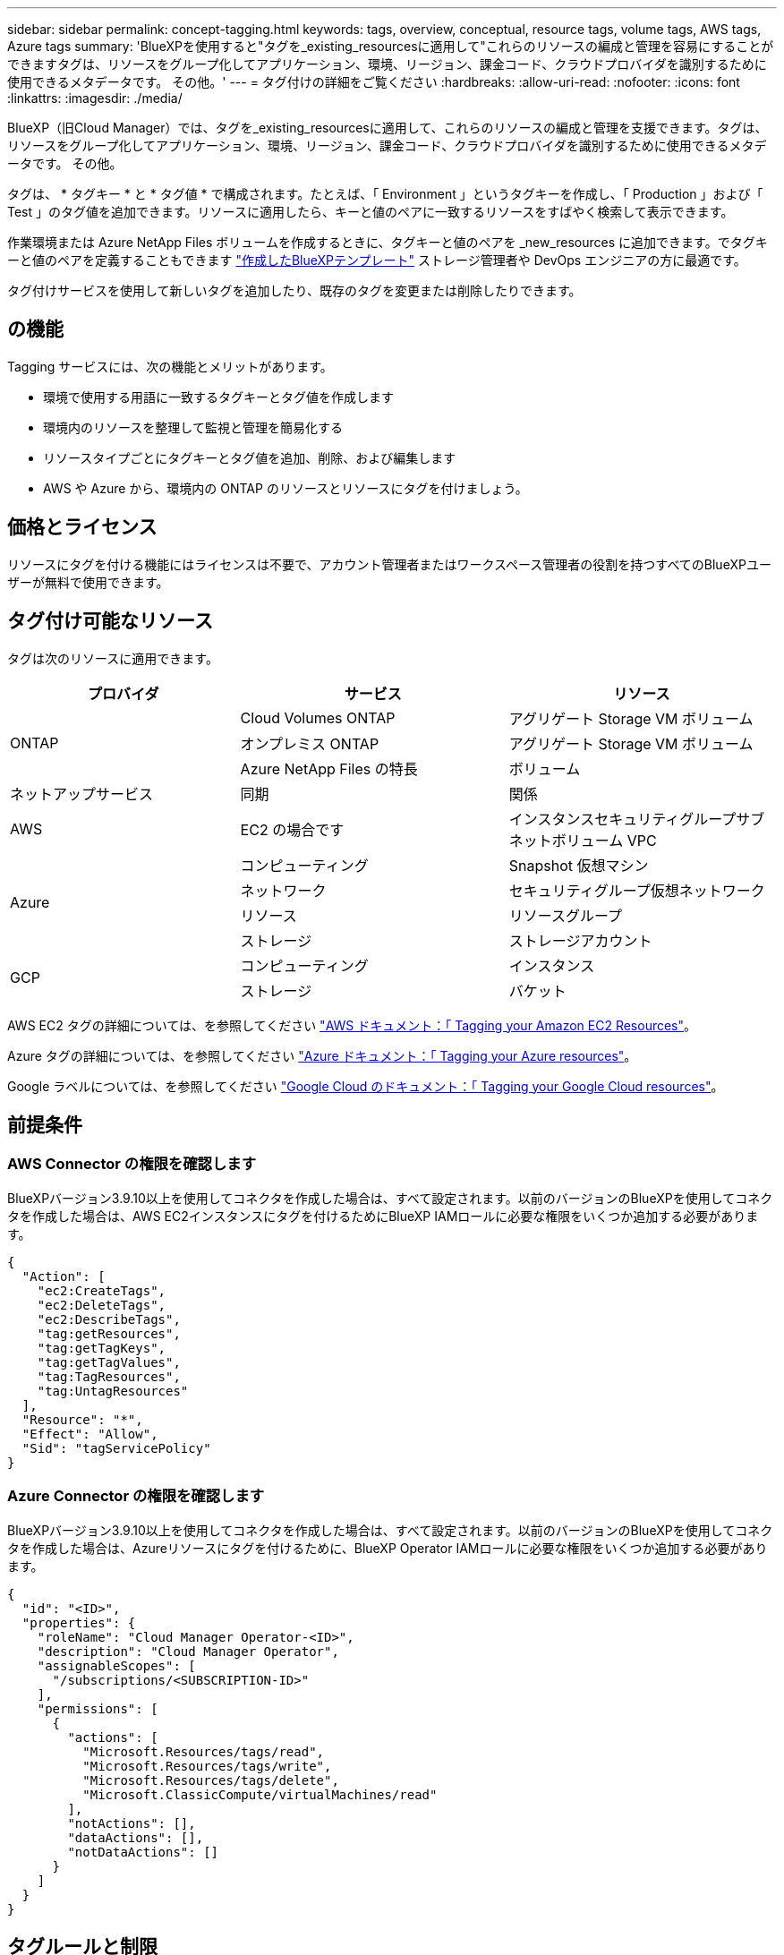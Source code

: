 ---
sidebar: sidebar 
permalink: concept-tagging.html 
keywords: tags, overview, conceptual, resource tags, volume tags, AWS tags, Azure tags 
summary: 'BlueXPを使用すると"タグを_existing_resourcesに適用して"これらのリソースの編成と管理を容易にすることができますタグは、リソースをグループ化してアプリケーション、環境、リージョン、課金コード、クラウドプロバイダを識別するために使用できるメタデータです。 その他。' 
---
= タグ付けの詳細をご覧ください
:hardbreaks:
:allow-uri-read: 
:nofooter: 
:icons: font
:linkattrs: 
:imagesdir: ./media/


[role="lead"]
BlueXP（旧Cloud Manager）では、タグを_existing_resourcesに適用して、これらのリソースの編成と管理を支援できます。タグは、リソースをグループ化してアプリケーション、環境、リージョン、課金コード、クラウドプロバイダを識別するために使用できるメタデータです。 その他。

タグは、 * タグキー * と * タグ値 * で構成されます。たとえば、「 Environment 」というタグキーを作成し、「 Production 」および「 Test 」のタグ値を追加できます。リソースに適用したら、キーと値のペアに一致するリソースをすばやく検索して表示できます。

作業環境または Azure NetApp Files ボリュームを作成するときに、タグキーと値のペアを _new_resources に追加できます。でタグキーと値のペアを定義することもできます link:task-define-templates.html["作成したBlueXPテンプレート"] ストレージ管理者や DevOps エンジニアの方に最適です。

タグ付けサービスを使用して新しいタグを追加したり、既存のタグを変更または削除したりできます。



== の機能

Tagging サービスには、次の機能とメリットがあります。

* 環境で使用する用語に一致するタグキーとタグ値を作成します
* 環境内のリソースを整理して監視と管理を簡易化する
* リソースタイプごとにタグキーとタグ値を追加、削除、および編集します
* AWS や Azure から、環境内の ONTAP のリソースとリソースにタグを付けましょう。




== 価格とライセンス

リソースにタグを付ける機能にはライセンスは不要で、アカウント管理者またはワークスペース管理者の役割を持つすべてのBlueXPユーザーが無料で使用できます。



== タグ付け可能なリソース

タグは次のリソースに適用できます。

[cols="30,35,35"]
|===
| プロバイダ | サービス | リソース 


.3+| ONTAP | Cloud Volumes ONTAP | アグリゲート Storage VM ボリューム 


| オンプレミス ONTAP | アグリゲート Storage VM ボリューム 


| Azure NetApp Files の特長 | ボリューム 


| ネットアップサービス | 同期 | 関係 


| AWS | EC2 の場合です | インスタンスセキュリティグループサブネットボリューム VPC 


.4+| Azure | コンピューティング | Snapshot 仮想マシン 


| ネットワーク | セキュリティグループ仮想ネットワーク 


| リソース | リソースグループ 


| ストレージ | ストレージアカウント 


.2+| GCP | コンピューティング | インスタンス 


| ストレージ | バケット 
|===
AWS EC2 タグの詳細については、を参照してください https://docs.aws.amazon.com/AWSEC2/latest/UserGuide/Using_Tags.html["AWS ドキュメント：「 Tagging your Amazon EC2 Resources"^]。

Azure タグの詳細については、を参照してください https://docs.microsoft.com/en-us/azure/azure-resource-manager/management/tag-resources?tabs=json["Azure ドキュメント：「 Tagging your Azure resources"^]。

Google ラベルについては、を参照してください https://cloud.google.com/compute/docs/labeling-resources["Google Cloud のドキュメント：「 Tagging your Google Cloud resources"^]。



== 前提条件



=== AWS Connector の権限を確認します

BlueXPバージョン3.9.10以上を使用してコネクタを作成した場合は、すべて設定されます。以前のバージョンのBlueXPを使用してコネクタを作成した場合は、AWS EC2インスタンスにタグを付けるためにBlueXP IAMロールに必要な権限をいくつか追加する必要があります。

[source, json]
----
{
  "Action": [
    "ec2:CreateTags",
    "ec2:DeleteTags",
    "ec2:DescribeTags",
    "tag:getResources",
    "tag:getTagKeys",
    "tag:getTagValues",
    "tag:TagResources",
    "tag:UntagResources"
  ],
  "Resource": "*",
  "Effect": "Allow",
  "Sid": "tagServicePolicy"
}
----


=== Azure Connector の権限を確認します

BlueXPバージョン3.9.10以上を使用してコネクタを作成した場合は、すべて設定されます。以前のバージョンのBlueXPを使用してコネクタを作成した場合は、Azureリソースにタグを付けるために、BlueXP Operator IAMロールに必要な権限をいくつか追加する必要があります。

[source, json]
----
{
  "id": "<ID>",
  "properties": {
    "roleName": "Cloud Manager Operator-<ID>",
    "description": "Cloud Manager Operator",
    "assignableScopes": [
      "/subscriptions/<SUBSCRIPTION-ID>"
    ],
    "permissions": [
      {
        "actions": [
          "Microsoft.Resources/tags/read",
          "Microsoft.Resources/tags/write",
          "Microsoft.Resources/tags/delete",
          "Microsoft.ClassicCompute/virtualMachines/read"
        ],
        "notActions": [],
        "dataActions": [],
        "notDataActions": []
      }
    ]
  }
}
----


== タグルールと制限

タグキーとタグ値を作成するときは、次のルールが適用されます。

* キーの最大長： 128 文字
* キー値の最大長： 256 文字
* タグとタグの有効な値文字：アルファベット、数字、スペース、および特殊文字（ _ 、 @ 、 & 、 * など）
* タグの大文字と小文字は区別されます。
* リソースあたりの最大タグ数： 30
* リソースごとに、各タグキーは一意である必要があります




=== タグの例

[cols="50,50"]
|===
| キーを押します | 値 


| 環境 | 本番テスト 


| 部門 / 施設 | ファイナンスセールスエンジニアリング 


| オーナー | 管理ストレージ 
|===